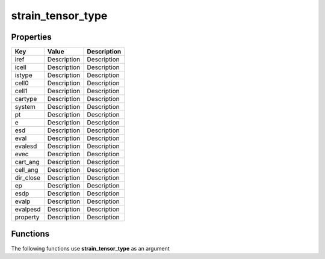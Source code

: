 ##################
strain_tensor_type
##################


Properties
----------
.. list-table::
   :header-rows: 1

   * - Key
     - Value
     - Description
   * - iref
     - Description
     - Description
   * - icell
     - Description
     - Description
   * - istype
     - Description
     - Description
   * - cell0
     - Description
     - Description
   * - cell1
     - Description
     - Description
   * - cartype
     - Description
     - Description
   * - system
     - Description
     - Description
   * - pt
     - Description
     - Description
   * - e
     - Description
     - Description
   * - esd
     - Description
     - Description
   * - eval
     - Description
     - Description
   * - evalesd
     - Description
     - Description
   * - evec
     - Description
     - Description
   * - cart_ang
     - Description
     - Description
   * - cell_ang
     - Description
     - Description
   * - dir_close
     - Description
     - Description
   * - ep
     - Description
     - Description
   * - esdp
     - Description
     - Description
   * - evalp
     - Description
     - Description
   * - evalpesd
     - Description
     - Description
   * - property
     - Description
     - Description

Functions
---------
The following functions use **strain_tensor_type** as an argument
